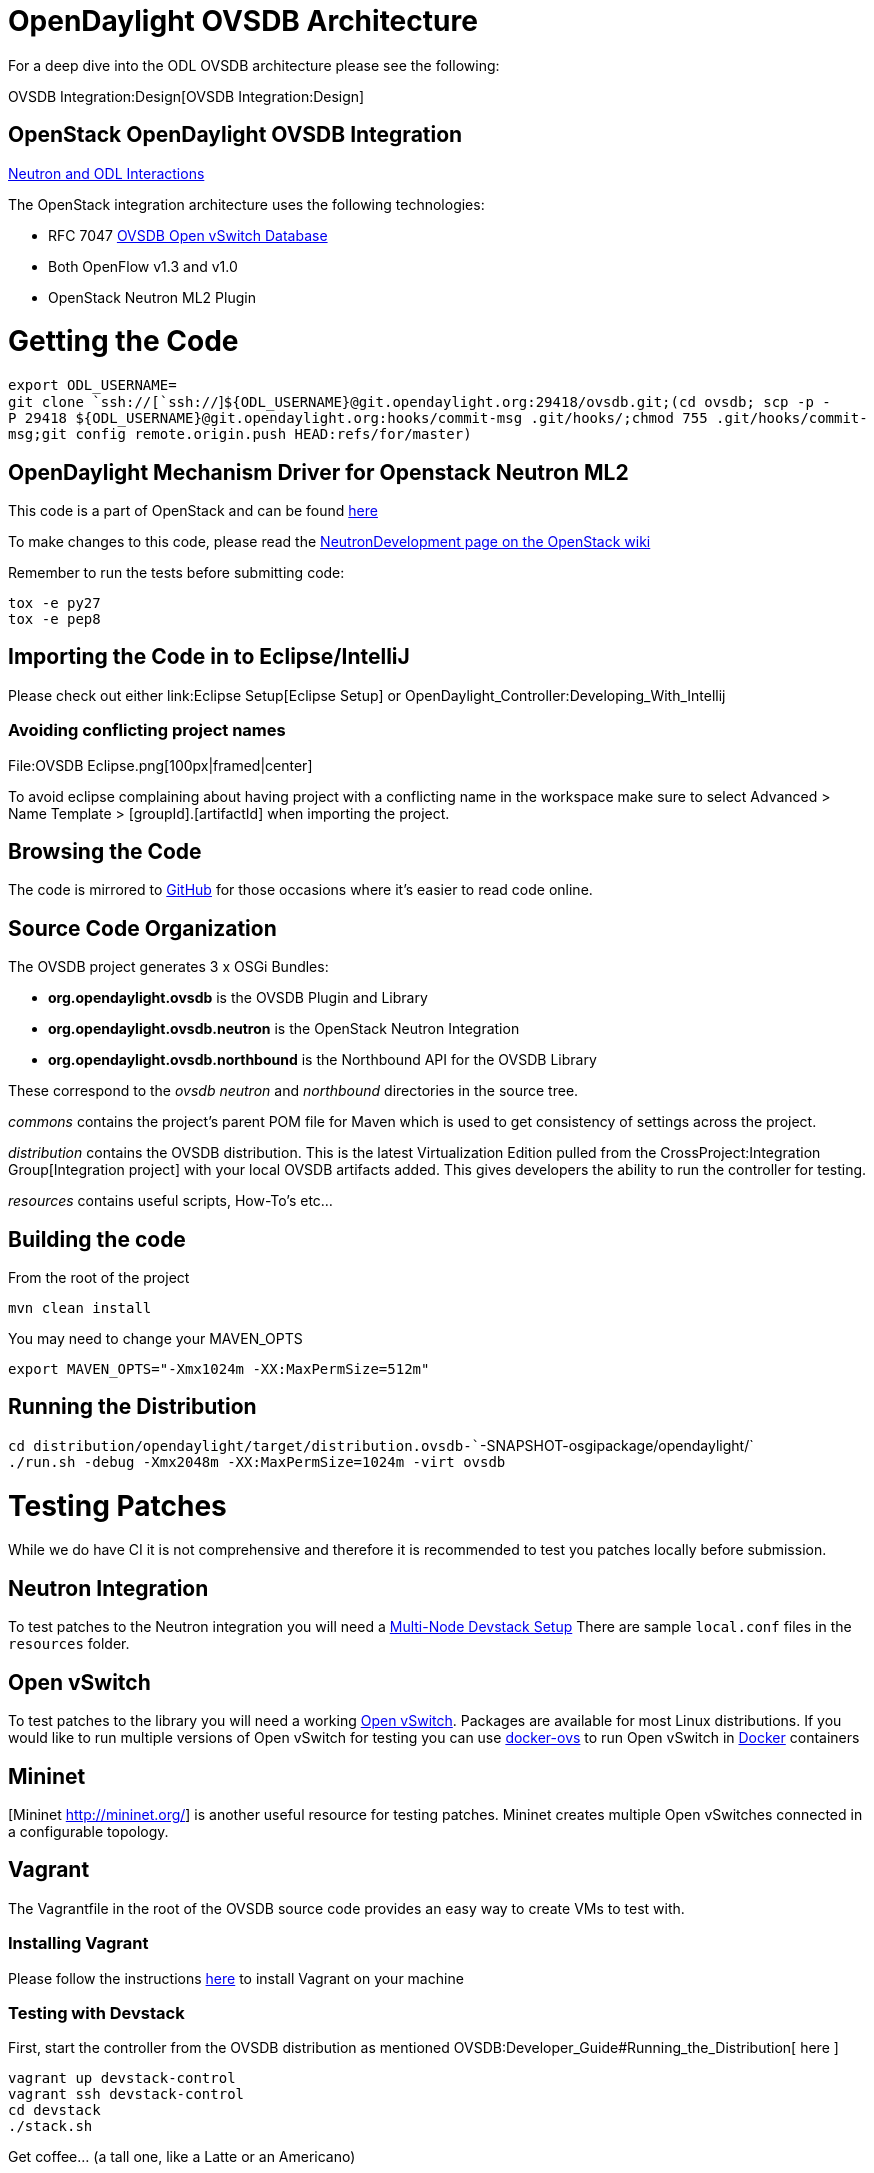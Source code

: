 [[opendaylight-ovsdb-architecture]]
= OpenDaylight OVSDB Architecture

For a deep dive into the ODL OVSDB architecture please see the
following:

OVSDB Integration:Design[OVSDB Integration:Design]

[[openstack-opendaylight-ovsdb-integration]]
== OpenStack OpenDaylight OVSDB Integration

https://docs.google.com/presentation/d/19ua9U6nFJSO0wtenWmJUEzUFmib8ClTkkHTgZ_BvaMk/edit#slide=id.g2961f7ff5_081[Neutron
and ODL Interactions]

The OpenStack integration architecture uses the following technologies:

* RFC 7047 http://datatracker.ietf.org/doc/rfc7047/[OVSDB Open vSwitch
Database]
* Both OpenFlow v1.3 and v1.0
* OpenStack Neutron ML2 Plugin

[[getting-the-code]]
= Getting the Code

`export ODL_USERNAME=` +
`git clone `ssh://[`ssh://`]`${ODL_USERNAME}@git.opendaylight.org:29418/ovsdb.git;(cd ovsdb; scp -p -P 29418 ${ODL_USERNAME}@git.opendaylight.org:hooks/commit-msg .git/hooks/;chmod 755 .git/hooks/commit-msg;git config remote.origin.push HEAD:refs/for/master)`

[[opendaylight-mechanism-driver-for-openstack-neutron-ml2]]
== OpenDaylight Mechanism Driver for Openstack Neutron ML2

This code is a part of OpenStack and can be found
https://github.com/openstack/neutron/blob/master/neutron/plugins/ml2/drivers/mechanism_odl.py[here]

To make changes to this code, please read the
https://wiki.openstack.org/wiki/NeutronDevelopment[NeutronDevelopment
page on the OpenStack wiki]

Remember to run the tests before submitting code:

`tox -e py27` +
`tox -e pep8`

[[importing-the-code-in-to-eclipseintellij]]
== Importing the Code in to Eclipse/IntelliJ

Please check out either link:Eclipse Setup[Eclipse Setup] or
OpenDaylight_Controller:Developing_With_Intellij

[[avoiding-conflicting-project-names]]
=== Avoiding conflicting project names

File:OVSDB Eclipse.png[100px|framed|center]

To avoid eclipse complaining about having project with a conflicting
name in the workspace make sure to select Advanced > Name Template >
[groupId].[artifactId] when importing the project.

[[browsing-the-code]]
== Browsing the Code

The code is mirrored to https://github.com/opendaylight/ovsdb[GitHub]
for those occasions where it's easier to read code online.

[[source-code-organization]]
== Source Code Organization

The OVSDB project generates 3 x OSGi Bundles:

* *org.opendaylight.ovsdb* is the OVSDB Plugin and Library
* *org.opendaylight.ovsdb.neutron* is the OpenStack Neutron Integration
* *org.opendaylight.ovsdb.northbound* is the Northbound API for the
OVSDB Library

These correspond to the _ovsdb_ _neutron_ and _northbound_ directories
in the source tree.

_commons_ contains the project's parent POM file for Maven which is used
to get consistency of settings across the project.

_distribution_ contains the OVSDB distribution. This is the latest
Virtualization Edition pulled from the
CrossProject:Integration Group[Integration project] with your local
OVSDB artifacts added. This gives developers the ability to run the
controller for testing.

_resources_ contains useful scripts, How-To's etc...

[[building-the-code]]
== Building the code

From the root of the project

`mvn clean install`

You may need to change your MAVEN_OPTS

`export MAVEN_OPTS="-Xmx1024m -XX:MaxPermSize=512m"`

[[running-the-distribution]]
== Running the Distribution

`cd distribution/opendaylight/target/distribution.ovsdb-``-SNAPSHOT-osgipackage/opendaylight/` +
`./run.sh -debug -Xmx2048m -XX:MaxPermSize=1024m -virt ovsdb`

[[testing-patches]]
= Testing Patches

While we do have CI it is not comprehensive and therefore it is
recommended to test you patches locally before submission.

[[neutron-integration]]
== Neutron Integration

To test patches to the Neutron integration you will need a
http://devstack.org/guides/multinode-lab.html[Multi-Node Devstack Setup]
There are sample ``local.conf`` files in the ``resources`` folder.

[[open-vswitch]]
== Open vSwitch

To test patches to the library you will need a working
http://openvswitch.org/[Open vSwitch]. Packages are available for most
Linux distributions. If you would like to run multiple versions of Open
vSwitch for testing you can use
https://github.com/dave-tucker/docker-ovs[docker-ovs] to run Open
vSwitch in http://docker.io[Docker] containers

[[mininet]]
== Mininet

[Mininet http://mininet.org/] is another useful resource for testing
patches. Mininet creates multiple Open vSwitches connected in a
configurable topology.

[[vagrant]]
== Vagrant

The Vagrantfile in the root of the OVSDB source code provides an easy
way to create VMs to test with.

[[installing-vagrant]]
=== Installing Vagrant

Please follow the instructions
https://docs.vagrantup.com/v2/installation/[here] to install Vagrant on
your machine

[[testing-with-devstack]]
=== Testing with Devstack

First, start the controller from the OVSDB distribution as mentioned
OVSDB:Developer_Guide#Running_the_Distribution[ here ]

`vagrant up devstack-control` +
`vagrant ssh devstack-control` +
`cd devstack` +
`./stack.sh`

Get coffee... (a tall one, like a Latte or an Americano)

`vagrant up devstack-compute` +
`vagrant ssh devstack-compute` +
`cd devstack` +
`./stack.sh`

Get another coffee... (something smaller this time. Espresso or
Macchiato)

Once it's finished stacking you can start testing...

Maybe create a virtual machine...

`nova boot --flavor m1.tiny --image $(nova image-list | grep 'cirros-0.3.1-x86_64-uec\s' | awk '{print $2}') --nic net-id=$(neutron net-list | grep private | awk '{print $2}') test`

...or three...

`nova boot --flavor m1.tiny --image $(nova image-list | grep 'cirros-0.3.1-x86_64-uec\s' | awk '{print $2}') --nic net-id=$(neutron net-list | grep private | awk '{print $2}') --num-instances 3 test`

[[testing-with-mininet]]
=== Testing with Mininet

`vagrant up mininet` +
`vagrant ssh mininet`

You now have a Mininet install at your disposal

[[cleaning-up]]
=== Cleaning Up

When you are finished

`vagrant destroy`

[[opendaylight-ovsdb-developer-getting-started-video-series]]
= OpenDaylight OVSDB Developer Getting Started Video Series

We created three videos to help folks bootstrap into OVSDB development.

[[opendaylight-ovsdb-developer-getting-started]]
== OpenDaylight OVSDB Developer Getting Started

http://www.youtube.com/watch?v=ieB645oCIPs[OpenDaylight OVSDB Developer
Getting Started - Start Here]

[[opendaylight-ovsdb-developer-getting-started---northbound-api-usage]]
== OpenDaylight OVSDB Developer Getting Started - Northbound API Usage

http://www.youtube.com/watch?v=xgevyaQ12cg[OpenDaylight OVSDB Developer
Getting Started - Northbound API Usage]

[[opendaylight-ovsdb-developer-getting-started---java-apis]]
== OpenDaylight OVSDB Developer Getting Started - Java APIs

http://www.youtube.com/watch?v=xgevyaQ12cg[OpenDaylight OVSDB Developer
Getting Started - Java API]

[[opendaylight-ovsdb-developer-getting-started---openstack-integration-openflow-v1.0]]
== OpenDaylight OVSDB Developer Getting Started - OpenStack Integration
OpenFlow v1.0

http://www.youtube.com/watch?v=NayuY6J-AMA[OpenDaylight OVSDB Developer
Getting Started - OpenStack Integration OpenFlow v1.0]

[[developer-tutorials]]
= Developer Tutorials

[[ovsdb-openflow-v1.3-neutron-ml2-integration]]
== OVSDB OpenFlow v1.3 Neutron ML2 Integration

* OVSDB:OVSDB_OpenStack_Guide[ Tutorial: OVSDB OpenFlow v1.3 Neutron ML2
Integration]

[[open-vswitch-database-table-explanations-and-simple-jackson-tutorial]]
== Open vSwitch Database Table Explanations and Simple Jackson Tutorial

* http://networkstatic.net/getting-started-ovsdb/[Tutorial: Open vSwitch
Database Table Explanations and Simple Jackson Tutorial]

